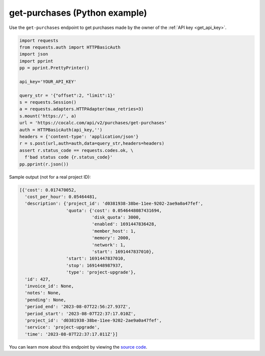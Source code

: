 =========================================
get-purchases (Python example)
=========================================

Use the ``get-purchases`` endpoint to get purchases made by the owner of the :ref:`API key <get_api_key>`.

.. code:: python

    import requests
    from requests.auth import HTTPBasicAuth
    import json
    import pprint
    pp = pprint.PrettyPrinter()

    api_key='YOUR_API_KEY'

    query_str = '{"offset":2, "limit":1}'
    s = requests.Session()
    a = requests.adapters.HTTPAdapter(max_retries=3)
    s.mount('https://', a)
    url = 'https://cocalc.com/api/v2/purchases/get-purchases'
    auth = HTTPBasicAuth(api_key,'')
    headers = {'content-type': 'application/json'}
    r = s.post(url,auth=auth,data=query_str,headers=headers)
    assert r.status_code == requests.codes.ok, \
      f'bad status code {r.status_code}'
    pp.pprint(r.json())

Sample output (not for a real project ID):

.. code-block:: python

    [{'cost': 0.017470052,
      'cost_per_hour': 0.05464481,
      'description': {'project_id': 'd0381938-38be-11ee-9202-2ae9a0a47fef',
                      'quota': {'cost': 0.0546448087431694,
                                'disk_quota': 3000,
                                'enabled': 1691447836428,
                                'member_host': 1,
                                'memory': 2000,
                                'network': 1,
                                'start': 1691447837010},
                      'start': 1691447837010,
                      'stop': 1691448987937,
                      'type': 'project-upgrade'},
      'id': 427,
      'invoice_id': None,
      'notes': None,
      'pending': None,
      'period_end': '2023-08-07T22:56:27.937Z',
      'period_start': '2023-08-07T22:37:17.010Z',
      'project_id': 'd0381938-38be-11ee-9202-2ae9a0a47fef',
      'service': 'project-upgrade',
      'time': '2023-08-07T22:37:17.011Z'}]


You can learn more about this endpoint by viewing the `source code <https://github.com/sagemathinc/cocalc/blob/master/src/packages/next/pages/api/v2/purchases/get-purchases.ts>`_.
